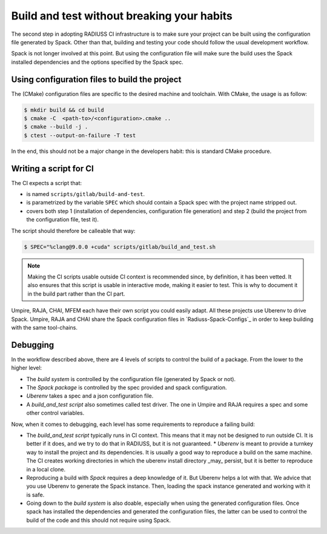 .. ##
.. ## Copyright (c) 2022, Lawrence Livermore National Security, LLC and
.. ## other RADIUSS Project Developers. See the top-level COPYRIGHT file for details.
.. ##
.. ## SPDX-License-Identifier: (MIT)
.. ##

.. _build_and_test-label:


*******************************************
Build and test without breaking your habits
*******************************************

.. image:: images/UberenvWorkflowScript.png
   :scale: 32 %
   :alt: We need the project to be buildable from the CMake cached configuration file. A build script will be required for CI.
   :align: center

The second step in adopting RADIUSS CI infrastructure is to make sure your
project can be built using the configuration file generated by Spack. Other
than that, building and testing your code should follow the usual development
workflow.

Spack is not longer involved at this point. But using the configuration file
will make sure the build uses the Spack installed dependencies and the options
specified by the Spack spec.


==============================================
Using configuration files to build the project
==============================================

The (CMake) configuration files are specific to the desired machine and
toolchain. With CMake, the usage is as follow:

.. code-block:: bash

  $ mkdir build && cd build
  $ cmake -C  <path-to>/<configuration>.cmake ..
  $ cmake --build -j .
  $ ctest --output-on-failure -T test

In the end, this should not be a major change in the developers habit: this is
standard CMake procedure.

.. _write-ci-script:

=======================
Writing a script for CI
=======================

The CI expects a script that:

* is named ``scripts/gitlab/build-and-test``.
* is parametrized by the variable ``SPEC`` which should contain a Spack spec
  with the project name stripped out.
* covers both step 1 (installation of dependencies, configuration file
  generation) and step 2 (build the project from the configuration file, test
  it).

The script should therefore be calleable that way:

.. code-block:: bash

  $ SPEC="%clang@9.0.0 +cuda" scripts/gitlab/build_and_test.sh

.. note::
  Making the CI scripts usable outside CI context is recommended since, by
  definition, it has been vetted. It also ensures that this script is usable in
  interactive mode, making it easier to test. This is why to document it in the
  build part rather than the CI part.

Umpire, RAJA, CHAI, MFEM each have their own script you could easily adapt. All
these projects use Uberenv to drive Spack. Umpire, RAJA and CHAI share the
Spack configuration files in `Radiuss-Spack-Configs`_ in order to keep building
with the same tool-chains.


=========
Debugging
=========

In the workflow described above, there are 4 levels of scripts to control the
build of a package. From the lower to the higher level:

* The *build system* is controlled by the configuration file (generated by Spack
  or not).
* The *Spack package* is controlled by the spec provided and spack configuration.
* *Uberenv* takes a spec and a json configuration file.
* A *build_and_test script* also sometimes called test driver. The one in Umpire
  and RAJA requires a spec and some other control variables.

Now, when it comes to debugging, each level has some requirements to reproduce
a failing build:

* The *build_and_test script* typically runs in CI context. This means that it
  may not be designed to run outside CI. It is better if it does, and we try to
  do that in RADIUSS, but it is not guaranteed. * *Uberenv* is meant to provide
  a turnkey way to install the project and its dependencies. It is usually a
  good way to reproduce a build on the same machine. The CI creates working
  directories in which the uberenv install directory _may_ persist, but it is
  better to reproduce in a local clone.
* Reproducing a build with *Spack* requires a deep knowledge of it. But Uberenv
  helps a lot with that. We advice that you use Uberenv to generate the Spack
  instance. Then, loading the spack instance generated and working with it is
  safe.
* Going down to the *build system* is also doable, especially when using the
  generated configuration files. Once spack has installed the dependencies and
  generated the configuration files, the latter can be used to control the
  build of the code and this should not require using Spack.
